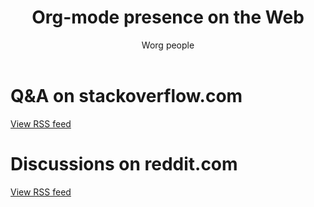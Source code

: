 #+title:     Org-mode presence on the Web
#+email:     mdl AT imapmail DOT org
#+author:    Worg people
#+language:  en
#+options:   toc:t H:2

* Q&A on stackoverflow.com

#+index: StackOverflow
#+begin_export html
<script language="JavaScript" src="https://feed2js.org//feed2js.php?src=http%3A%2F%2Fstackoverflow.com%2Ffeeds%2Ftag%3Ftagnames%3Dorg-mode%26sort%3Dnewest&chan=title&num=5&utf=y"  charset="UTF-8" type="text/javascript"></script>

<noscript>
<a href="https://feed2js.org//feed2js.php?src=http%3A%2F%2Fstackoverflow.com%2Ffeeds%2Ftag%3Ftagnames%3Dorg-mode%26sort%3Dnewest&chan=title&num=5&utf=y&html=y">View RSS feed</a>
</noscript>
#+end_export

* Discussions on reddit.com

#+index: Reddit
#+begin_export html
<script language="JavaScript" src="https://feed2js.org//feed2js.php?src=https%3A%2F%2Fwww.reddit.com%2Fr%2Forgmode.rss&chan=y&num=5&utf=y"  charset="UTF-8" type="text/javascript"></script>

<noscript>
<a href="https://feed2js.org//feed2js.php?src=https%3A%2F%2Fwww.reddit.com%2Fr%2Forgmode.rss&chan=y&num=5&utf=y&html=y">View RSS feed</a>
</noscript>
#+end_export

